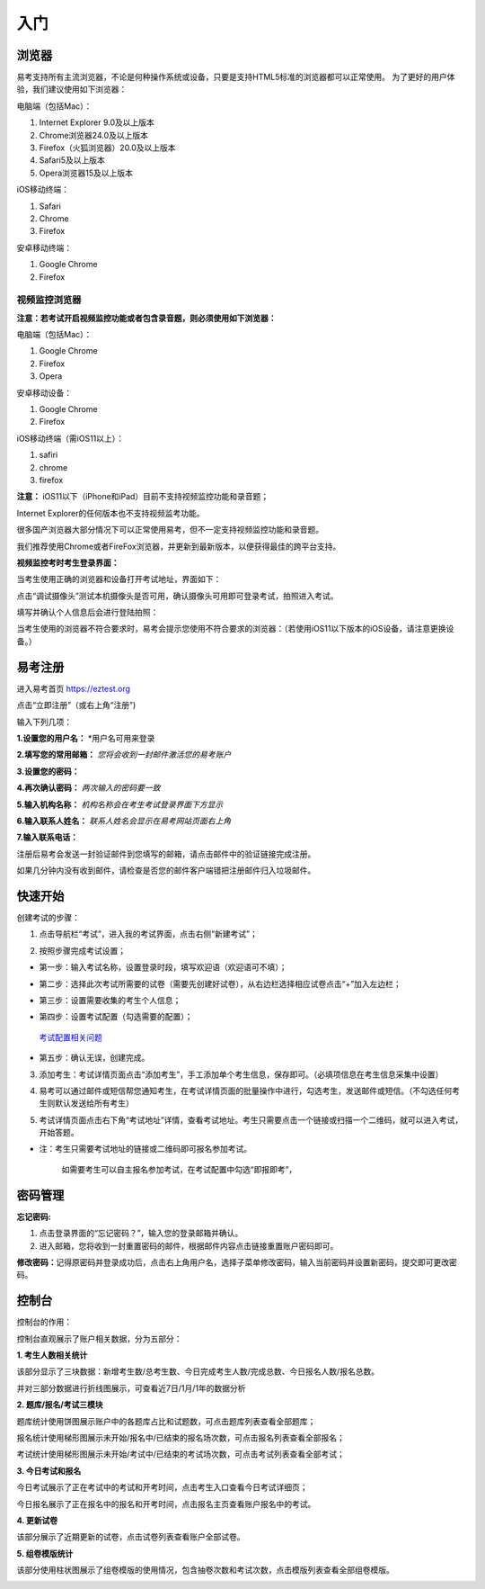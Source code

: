 入门
=====

浏览器
--------

易考支持所有主流浏览器，不论是何种操作系统或设备，只要是支持HTML5标准的浏览器都可以正常使用。
为了更好的用户体验，我们建议使用如下浏览器：

电脑端（包括Mac）：

1. Internet Explorer 9.0及以上版本
2. Chrome浏览器24.0及以上版本
3. Firefox（火狐浏览器）20.0及以上版本
4. Safari5及以上版本
5. Opera浏览器15及以上版本 

iOS移动终端：

1. Safari
2. Chrome
3. Firefox

安卓移动终端：

1. Google Chrome
2. Firefox

视频监控浏览器
```````````````````

**注意：若考试开启视频监控功能或者包含录音题，则必须使用如下浏览器：**

电脑端（包括Mac）：

1. Google Chrome
2. Firefox
3. Opera

安卓移动设备：

1. Google Chrome
2. Firefox

iOS移动终端（需iOS11以上）：

1. safiri
2. chrome
3. firefox

**注意：** iOS11以下（iPhone和iPad）目前不支持视频监控功能和录音题；

Internet Explorer的任何版本也不支持视频监考功能。

很多国产浏览器大部分情况下可以正常使用易考，但不一定支持视频监控功能和录音题。
  
我们推荐使用Chrome或者FireFox浏览器，并更新到最新版本，以便获得最佳的跨平台支持。

**视频监控考时考生登录界面：**

当考生使用正确的浏览器和设备打开考试地址，界面如下：

.. image:: _static/0-0.png

点击“调试摄像头”测试本机摄像头是否可用，确认摄像头可用即可登录考试，拍照进入考试。

.. image:: _static/0-2.png

填写并确认个人信息后会进行登陆拍照：

.. image:: _static/0-3.png

当考生使用的浏览器不符合要求时，易考会提示您使用不符合要求的浏览器：（若使用iOS11以下版本的iOS设备，请注意更换设备。）

.. image:: _static/0-1.png

易考注册
---------

进入易考首页 https://eztest.org

点击“立即注册”（或右上角“注册”)

输入下列几项：

**1.设置您的用户名：** *用户名可用来登录

**2.填写您的常用邮箱：** *您将会收到一封邮件激活您的易考账户*

**3.设置您的密码：**

**4.再次确认密码：** *两次输入的密码要一致*

**5.输入机构名称：** *机构名称会在考生考试登录界面下方显示*

**6.输入联系人姓名：** *联系人姓名会显示在易考网站页面右上角*

**7.输入联系电话：**

注册后易考会发送一封验证邮件到您填写的邮箱，请点击邮件中的验证链接完成注册。

如果几分钟内没有收到邮件，请检查是否您的邮件客户端错把注册邮件归入垃圾邮件。

.. image:: _static/zc01.png

快速开始
----------


创建考试的步骤：

1. 点击导航栏“考试”，进入我的考试界面，点击右侧“新建考试”；

.. image:: _static/1-1.png

2. 按照步骤完成考试设置；

.. image:: _static/1-2.png

* 第一步：输入考试名称，设置登录时段，填写欢迎语（欢迎语可不填）；

.. image:: _static/1-3.png

* 第二步：选择此次考试所需要的试卷（需要先创建好试卷），从右边栏选择相应试卷点击“+”加入左边栏；

.. image:: _static/1-4.png

* 第三步：设置需要收集的考生个人信息；

.. image:: _static/r01.png

* 第四步：设置考试配置（勾选需要的配置）；

.. _考试配置相关问题: http://docs.eztest.org/config.html

	`考试配置相关问题`_

* 第五步：确认无误，创建完成。

.. image:: _static/1-7.png

3. 添加考生：考试详情页面点击“添加考生”，手工添加单个考生信息，保存即可。（必填项信息在考生信息采集中设置）

.. image:: _static/1-9.png

.. image:: _static/1-10.png

4. 易考可以通过邮件或短信帮您通知考生，在考试详情页面的批量操作中进行，勾选考生，发送邮件或短信。（不勾选任何考生则默认发送给所有考生）

.. image:: _static/1-11.png

5. 考试详情页面点击右下角“考试地址”详情，查看考试地址。考生只需要点击一个链接或扫描一个二维码，就可以进入考试，开始答题。

.. image:: _static/1-13.png

* 注：考生只需要考试地址的链接或二维码即可报名参加考试。

       如需要考生可以自主报名参加考试，在考试配置中勾选“即报即考”，

密码管理
------------

**忘记密码:**

1. 点击登录界面的“忘记密码？”，输入您的登录邮箱并确认。

2. 进入邮箱，您将收到一封重置密码的邮件，根据邮件内容点击链接重置账户密码即可。

**修改密码：**\
记得原密码并登录成功后，点击右上角用户名，选择子菜单修改密码，输入当前密码并设置新密码，提交即可更改密码。

控制台
--------

控制台的作用：

控制台直观展示了账户相关数据，分为五部分：

**1. 考生人数相关统计**

该部分显示了三块数据：新增考生数/总考生数、今日完成考生人数/完成总数、今日报名人数/报名总数。

并对三部分数据进行折线图展示，可查看近7日/1月/1年的数据分析

.. image:: _static/K1.png

**2. 题库/报名/考试三模块**

题库统计使用饼图展示账户中的各题库占比和试题数，可点击题库列表查看全部题库；

报名统计使用梯形图展示未开始/报名中/已结束的报名场次数，可点击报名列表查看全部报名；

考试统计使用梯形图展示未开始/考试中/已结束的考试场次数，可点击考试列表查看全部考试；

.. image:: _static/K2.png

**3. 今日考试和报名**

今日考试展示了正在考试中的考试和开考时间，点击考生入口查看今日考试详细页；

今日报名展示了正在报名中的报名和开考时间，点击报名主页查看账户报名中的考试。

.. image:: _static/K3.png

**4. 更新试卷**

该部分展示了近期更新的试卷，点击试卷列表查看账户全部试卷。

.. image:: _static/K4.png

**5. 组卷模版统计**

该部分使用柱状图展示了组卷模版的使用情况，包含抽卷次数和考试次数，点击模版列表查看全部组卷模版。

.. image:: _static/kzt-01.png

